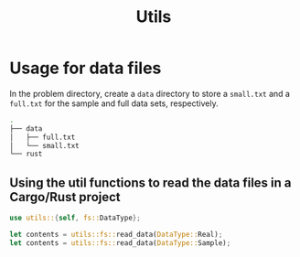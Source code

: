 #+title: Utils

* Usage for data files

In the problem directory, create a =data= directory to store a =small.txt= and
a =full.txt= for the sample and full data sets, respectively.

#+BEGIN_SRC bash
.
├── data
│   ├── full.txt
│   └── small.txt
└── rust
#+END_SRC

** Using the util functions to read the data files in a Cargo/Rust project

#+BEGIN_SRC rust
use utils::{self, fs::DataType};

let contents = utils::fs::read_data(DataType::Real);
let contents = utils::fs::read_data(DataType::Sample);
#+END_SRC
